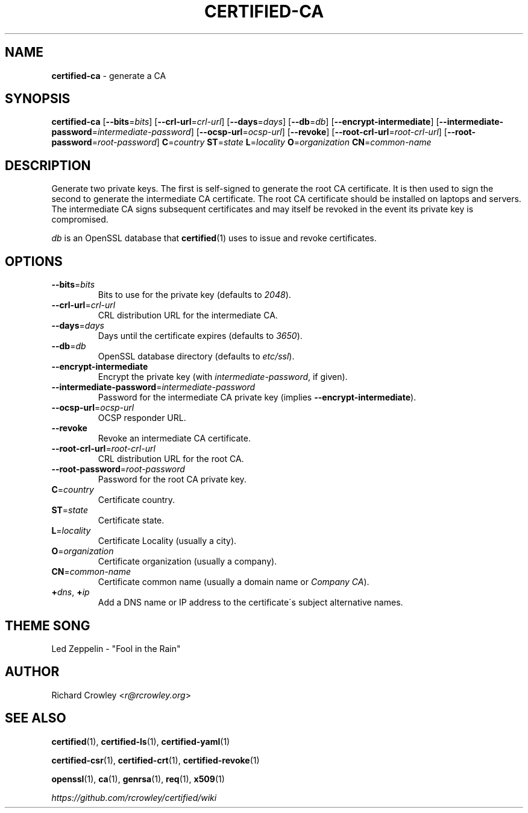 .\" generated with Ronn/v0.7.3
.\" http://github.com/rtomayko/ronn/tree/0.7.3
.
.TH "CERTIFIED\-CA" "1" "April 2014" "" "Certified"
.
.SH "NAME"
\fBcertified\-ca\fR \- generate a CA
.
.SH "SYNOPSIS"
\fBcertified\-ca\fR [\fB\-\-bits\fR=\fIbits\fR] [\fB\-\-crl\-url\fR=\fIcrl\-url\fR] [\fB\-\-days\fR=\fIdays\fR] [\fB\-\-db\fR=\fIdb\fR] [\fB\-\-encrypt\-intermediate\fR] [\fB\-\-intermediate\-password\fR=\fIintermediate\-password\fR] [\fB\-\-ocsp\-url\fR=\fIocsp\-url\fR] [\fB\-\-revoke\fR] [\fB\-\-root\-crl\-url\fR=\fIroot\-crl\-url\fR] [\fB\-\-root\-password\fR=\fIroot\-password\fR] \fBC\fR=\fIcountry\fR \fBST\fR=\fIstate\fR \fBL\fR=\fIlocality\fR \fBO\fR=\fIorganization\fR \fBCN\fR=\fIcommon\-name\fR
.
.SH "DESCRIPTION"
Generate two private keys\. The first is self\-signed to generate the root CA certificate\. It is then used to sign the second to generate the intermediate CA certificate\. The root CA certificate should be installed on laptops and servers\. The intermediate CA signs subsequent certificates and may itself be revoked in the event its private key is compromised\.
.
.P
\fIdb\fR is an OpenSSL database that \fBcertified\fR(1) uses to issue and revoke certificates\.
.
.SH "OPTIONS"
.
.TP
\fB\-\-bits\fR=\fIbits\fR
Bits to use for the private key (defaults to \fI2048\fR)\.
.
.TP
\fB\-\-crl\-url\fR=\fIcrl\-url\fR
CRL distribution URL for the intermediate CA\.
.
.TP
\fB\-\-days\fR=\fIdays\fR
Days until the certificate expires (defaults to \fI3650\fR)\.
.
.TP
\fB\-\-db\fR=\fIdb\fR
OpenSSL database directory (defaults to \fIetc/ssl\fR)\.
.
.TP
\fB\-\-encrypt\-intermediate\fR
Encrypt the private key (with \fIintermediate\-password\fR, if given)\.
.
.TP
\fB\-\-intermediate\-password\fR=\fIintermediate\-password\fR
Password for the intermediate CA private key (implies \fB\-\-encrypt\-intermediate\fR)\.
.
.TP
\fB\-\-ocsp\-url\fR=\fIocsp\-url\fR
OCSP responder URL\.
.
.TP
\fB\-\-revoke\fR
Revoke an intermediate CA certificate\.
.
.TP
\fB\-\-root\-crl\-url\fR=\fIroot\-crl\-url\fR
CRL distribution URL for the root CA\.
.
.TP
\fB\-\-root\-password\fR=\fIroot\-password\fR
Password for the root CA private key\.
.
.TP
\fBC\fR=\fIcountry\fR
Certificate country\.
.
.TP
\fBST\fR=\fIstate\fR
Certificate state\.
.
.TP
\fBL\fR=\fIlocality\fR
Certificate Locality (usually a city)\.
.
.TP
\fBO\fR=\fIorganization\fR
Certificate organization (usually a company)\.
.
.TP
\fBCN\fR=\fIcommon\-name\fR
Certificate common name (usually a domain name or \fICompany CA\fR)\.
.
.TP
\fB+\fR\fIdns\fR, \fB+\fR\fIip\fR
Add a DNS name or IP address to the certificate\'s subject alternative names\.
.
.SH "THEME SONG"
Led Zeppelin \- "Fool in the Rain"
.
.SH "AUTHOR"
Richard Crowley <\fIr@rcrowley\.org\fR>
.
.SH "SEE ALSO"
\fBcertified\fR(1), \fBcertified\-ls\fR(1), \fBcertified\-yaml\fR(1)
.
.P
\fBcertified\-csr\fR(1), \fBcertified\-crt\fR(1), \fBcertified\-revoke\fR(1)
.
.P
\fBopenssl\fR(1), \fBca\fR(1), \fBgenrsa\fR(1), \fBreq\fR(1), \fBx509\fR(1)
.
.P
\fIhttps://github\.com/rcrowley/certified/wiki\fR
